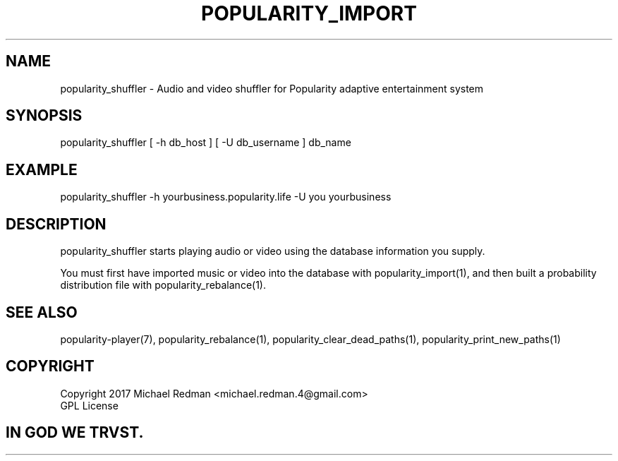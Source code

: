 .TH POPULARITY_IMPORT 1
.SH NAME
popularity_shuffler \- Audio and video shuffler for Popularity adaptive entertainment system
.SH SYNOPSIS
popularity_shuffler [ -h db_host ] [ -U db_username ] db_name
.SH EXAMPLE
popularity_shuffler -h yourbusiness.popularity.life -U you yourbusiness
.SH DESCRIPTION
popularity_shuffler starts playing audio or video using the database information you supply.
.PP
You must first have imported music or video into the database with popularity_import(1), and then built a probability distribution file with popularity_rebalance(1).
.SH "SEE ALSO"
popularity-player(7), popularity_rebalance(1), popularity_clear_dead_paths(1), popularity_print_new_paths(1)
.SH COPYRIGHT
Copyright 2017 Michael Redman <michael.redman.4@gmail.com>
.br
GPL License
.SH IN GOD WE TRVST.
